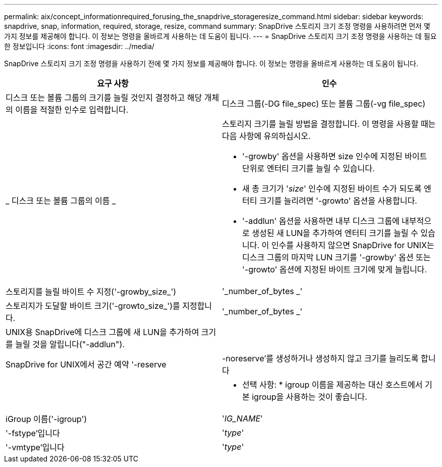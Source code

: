 ---
permalink: aix/concept_informationrequired_forusing_the_snapdrive_storageresize_command.html 
sidebar: sidebar 
keywords: snapdrive, snap, information, required, storage, resize, command 
summary: SnapDrive 스토리지 크기 조정 명령을 사용하려면 먼저 몇 가지 정보를 제공해야 합니다. 이 정보는 명령을 올바르게 사용하는 데 도움이 됩니다. 
---
= SnapDrive 스토리지 크기 조정 명령을 사용하는 데 필요한 정보입니다
:icons: font
:imagesdir: ../media/


[role="lead"]
SnapDrive 스토리지 크기 조정 명령을 사용하기 전에 몇 가지 정보를 제공해야 합니다. 이 정보는 명령을 올바르게 사용하는 데 도움이 됩니다.

|===
| 요구 사항 | 인수 


 a| 
디스크 또는 볼륨 그룹의 크기를 늘릴 것인지 결정하고 해당 개체의 이름을 적절한 인수로 입력합니다.



 a| 
디스크 그룹(-DG file_spec) 또는 볼륨 그룹(-vg file_spec)
 a| 
_ 디스크 또는 볼륨 그룹의 이름 _



 a| 
스토리지 크기를 늘릴 방법을 결정합니다. 이 명령을 사용할 때는 다음 사항에 유의하십시오.

* '-growby' 옵션을 사용하면 size 인수에 지정된 바이트 단위로 엔터티 크기를 늘릴 수 있습니다.
* 새 총 크기가 '_size_' 인수에 지정된 바이트 수가 되도록 엔터티 크기를 늘리려면 '-growto' 옵션을 사용합니다.
* '-addlun' 옵션을 사용하면 내부 디스크 그룹에 내부적으로 생성된 새 LUN을 추가하여 엔터티 크기를 늘릴 수 있습니다. 이 인수를 사용하지 않으면 SnapDrive for UNIX는 디스크 그룹의 마지막 LUN 크기를 '-growby' 옵션 또는 '-growto' 옵션에 지정된 바이트 크기에 맞게 늘립니다.




 a| 
스토리지를 늘릴 바이트 수 지정('-growby_size_')
 a| 
'_number_of_bytes _'



 a| 
스토리지가 도달할 바이트 크기('-growto_size_')를 지정합니다.
 a| 
'_number_of_bytes _'



 a| 
UNIX용 SnapDrive에 디스크 그룹에 새 LUN을 추가하여 크기를 늘릴 것을 알립니다("-addlun").
 a| 



 a| 
SnapDrive for UNIX에서 공간 예약 '-reserve|-noreserve'를 생성하거나 생성하지 않고 크기를 늘리도록 합니다
 a| 



 a| 
* 선택 사항: * igroup 이름을 제공하는 대신 호스트에서 기본 igroup을 사용하는 것이 좋습니다.



 a| 
iGroup 이름('-igroup')
 a| 
'_IG_NAME_'



 a| 
'-fstype'입니다
 a| 
'_type_'



 a| 
'-vmtype'입니다
 a| 
'_type_'



 a| 
*선택 사항:* UNIX용 SnapDrive 작업에 사용할 파일 시스템 및 볼륨 관리자의 유형을 지정합니다.

|===